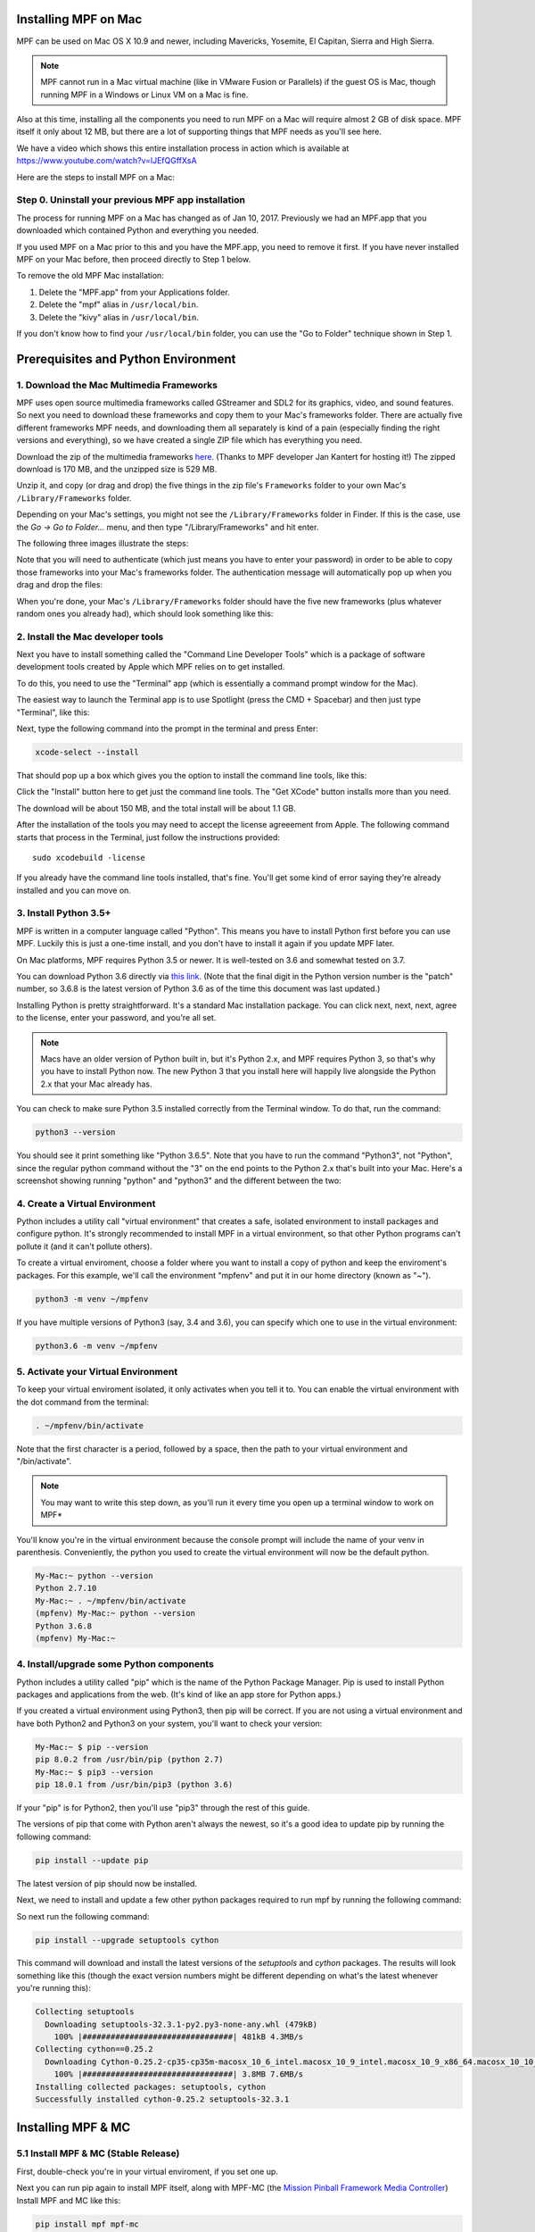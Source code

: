 Installing MPF on Mac
=====================

MPF can be used on Mac OS X 10.9 and newer, including Mavericks, Yosemite,
El Capitan, Sierra and High Sierra.

.. note::

   MPF cannot run in a Mac virtual machine (like in VMware Fusion or Parallels)
   if the guest OS is Mac, though running MPF in a Windows or Linux VM on a
   Mac is fine.

Also at this time, installing all the components you need to run MPF on a Mac
will require almost 2 GB of disk space. MPF itself it only about 12 MB, but
there are a lot of supporting things that MPF needs as you'll see here.

We have a video which shows this entire installation process in action
which is available at `<https://www.youtube.com/watch?v=lJEfQGffXsA>`_

Here are the steps to install MPF on a Mac:

Step 0. Uninstall your previous MPF app installation
----------------------------------------------------

The process for running MPF on a Mac has changed as of Jan 10, 2017.
Previously we had an MPF.app that you downloaded which contained Python and
everything you needed.

If you used MPF on a Mac prior to this and you have the MPF.app, you need to
remove it first. If you have never installed MPF on your Mac before, then
proceed directly to Step 1 below.

To remove the old MPF Mac installation:

1. Delete the "MPF.app" from your Applications folder.
2. Delete the "mpf" alias in ``/usr/local/bin``.
3. Delete the "kivy" alias in ``/usr/local/bin``.

If you don't know how to find your ``/usr/local/bin`` folder, you can use
the "Go to Folder" technique shown in Step 1.

Prerequisites and Python Environment
====================================

1. Download the Mac Multimedia Frameworks
-----------------------------------------

MPF uses open source multimedia frameworks called GStreamer and SDL2 for its
graphics, video, and sound features. So next you need to download these
frameworks and copy them to your Mac's frameworks folder. There are actually
five different frameworks MPF needs, and downloading them all separately is
kind of a pain (especially finding the right versions and everything), so we
have created a single ZIP file which has everything you need.

Download the zip of the multimedia frameworks `here <https://mpf.kantert.net/mpf_mac_frameworks.zip>`_.
(Thanks to MPF developer Jan Kantert for hosting it!) The zipped download is 170 MB,
and the unzipped size is 529 MB.

Unzip it, and copy (or drag and drop) the five things in the zip file's
``Frameworks`` folder to your own Mac's ``/Library/Frameworks`` folder.

Depending on your Mac's settings, you might not see the ``/Library/Frameworks``
folder in Finder. If this is the case, use the *Go -> Go to Folder...* menu,
and then type "/Library/Frameworks" and hit enter.

The following three images illustrate the steps:

.. image:: images/mac_finder_go_to_folder.jpg

.. image:: images/mac_finder_go_to_folder2.jpg

Note that you will need to authenticate (which just means you have to enter
your password) in order to be able to copy those frameworks into your Mac's
frameworks folder. The authentication message will automatically pop up when
you drag and drop the files:

.. image:: images/mac_copy_frameworks.jpg

When you're done, your Mac's ``/Library/Frameworks`` folder should have
the five new frameworks (plus whatever random ones you already had), which
should look something like this:

.. image:: images/mac_frameworks_copied.jpg

2. Install the Mac developer tools
----------------------------------

Next you have to install something called the "Command Line Developer Tools"
which is a package of software development tools created by Apple which MPF
relies on to get installed.

To do this, you need to use the "Terminal" app (which is essentially a
command prompt window for the Mac).

The easiest way to launch the Terminal app is to use Spotlight (press the
CMD + Spacebar) and then just type "Terminal", like this:

.. image:: images/mac_spotlight_terminal.jpg

Next, type the following command into the prompt in the terminal and press
Enter:

.. code-block:: console

   xcode-select --install

That should pop up a box which gives you the option to install the command
line tools, like this:

.. image:: images/mac_install_command_line_tools.jpg

Click the "Install" button here to get just the command line tools. The
"Get XCode" button installs more than you need.

The download will be about 150 MB, and the total install will be about 1.1 GB.

After the installation of the tools you may need to accept the license agreeement from Apple.
The following command starts that process in the Terminal, just follow the instructions provided:

::

   sudo xcodebuild -license

If you already have the command line tools installed, that's fine. You'll get
some kind of error saying they're already installed and you can move on.

3. Install Python 3.5+
----------------------------

MPF is written in a computer language called "Python". This means you have to install Python
first before you can use MPF. Luckily this is just a one-time install, and you don't have to
install it again if you update MPF later.

On Mac platforms, MPF requires Python 3.5 or newer. It is well-tested on 3.6 and somewhat tested on 3.7.

You can download Python 3.6 directly via `this link <https://www.python.org/ftp/python/3.6.8/python-3.6.8-macosx10.9.pkg>`_.
(Note that the final digit in the Python version number is the "patch" number,
so 3.6.8 is the latest version of Python 3.6 as of the time this document was last updated.)

.. image:: images/mac_install_python_1.jpg

Installing Python is pretty straightforward. It's a standard Mac installation
package. You can click next, next, next, agree to the license, enter your
password, and you're all set.

.. note::

   Macs have an older version of Python built in, but it's Python 2.x, and MPF
   requires Python 3, so that's why you have to install Python now. The new
   Python 3 that you install here will happily live alongside the Python 2.x
   that your Mac already has.

You can check to make sure Python 3.5 installed correctly from the Terminal
window. To do that, run the command:

.. code-block:: console

   python3 --version

You should see it print something like "Python 3.6.5". Note that you have
to run the command "Python3", not "Python", since the regular python command
without the "3" on the end points to the Python 2.x that's built into your
Mac. Here's a screenshot showing running "python" and "python3" and the
different between the two:

.. image:: images/mac_python_versions.jpg

4. Create a Virtual Environment
-------------------------------

Python includes a utility call "virtual environment" that creates a safe,
isolated environment to install packages and configure python. It's strongly
recommended to install MPF in a virtual environment, so that other Python
programs can't pollute it (and it can't pollute others).

To create a virtual enviroment, choose a folder where you want to install
a copy of python and keep the enviroment's packages. For this example, we'll
call the environment "mpfenv" and put it in our home directory (known as "~").

.. code-block:: console

  python3 -m venv ~/mpfenv

If you have multiple versions of Python3 (say, 3.4 and 3.6), you can specify
which one to use in the virtual environment:

.. code-block:: console

  python3.6 -m venv ~/mpfenv

5. Activate your Virtual Environment
------------------------------------

To keep your virtual enviroment isolated, it only activates when you tell it to.
You can enable the virtual environment with the dot command from the terminal:

.. code-block:: console

  . ~/mpfenv/bin/activate

Note that the first character is a period, followed by a space, then the path
to your virtual environment and "/bin/activate".

.. note::
  You may want to write this step down, as you'll run it every time you open up
  a terminal window to work on MPF*

You'll know you're in the virtual environment because the console prompt will include
the name of your venv in parenthesis. Conveniently, the python you used to create
the virtual environment will now be the default python.

.. code-block:: console

  My-Mac:~ python --version
  Python 2.7.10
  My-Mac:~ . ~/mpfenv/bin/activate
  (mpfenv) My-Mac:~ python --version
  Python 3.6.8
  (mpfenv) My-Mac:~ 


4. Install/upgrade some Python components
-----------------------------------------

Python includes a utility called "pip" which is the name of the Python Package
Manager. Pip is used to install Python packages and applications from
the web. (It's kind of like an app store for Python apps.)

If you created a virtual environment using Python3, then pip will be correct.
If you are not using a virtual environment and have both Python2 and Python3 
on your system, you'll want to check your version:

.. code-block:: console
  
  My-Mac:~ $ pip --version
  pip 8.0.2 from /usr/bin/pip (python 2.7)
  My-Mac:~ $ pip3 --version
  pip 18.0.1 from /usr/bin/pip3 (python 3.6)

If your "pip" is for Python2, then you'll use "pip3" through the rest of this guide.

The versions of pip that come with Python aren't always the newest, so it's a
good idea to update pip by running the following command:

.. code-block:: console

  pip install --update pip

The latest version of pip should now be installed.

Next, we need to install and update a few other python packages required to run mpf by
running the following command:

So next run the following command:

.. code-block:: console

    pip install --upgrade setuptools cython

This command will download and install the latest versions of the *setuptools*
and *cython* packages. The results will look something like this (though the 
exact version numbers might be different depending on what's the latest 
whenever you're running this):

.. code-block:: console

   Collecting setuptools
     Downloading setuptools-32.3.1-py2.py3-none-any.whl (479kB)
       100% |################################| 481kB 4.3MB/s
   Collecting cython==0.25.2
     Downloading Cython-0.25.2-cp35-cp35m-macosx_10_6_intel.macosx_10_9_intel.macosx_10_9_x86_64.macosx_10_10_intel.macosx_10_10_x86_64.whl (3.8MB)
       100% |################################| 3.8MB 7.6MB/s
   Installing collected packages: setuptools, cython
   Successfully installed cython-0.25.2 setuptools-32.3.1
  
Installing MPF & MC
===================

5.1 Install MPF & MC (Stable Release)
-------------------------------------

First, double-check you're in your virtual enviroment, if you set one up.

Next you can run pip again to install MPF itself, along with MPF-MC (the
`Mission Pinball Framework Media Controller <http://docs.missionpinball.org/en/latest/start/media_controller.html>`_)
Install MPF and MC like this:

.. code-block:: console

   pip install mpf mpf-mc

If you are using High Sierra or newer, you may need to add the --user option to get
around a specific rights problem if the above doesn't work.

.. code_block:: console

   pip install mpf mpf-mc --user

Your results should look something like the results below. The MPF install will
download and install several other packages which what all these other things
are.

.. note::

   The "kivy" component will take awhile to install. Maybe a minute or two
   where it looks like it's not doing anything, but it's fine.

.. code-block:: console

   My-Mac:~ $ pip3 install mpf-mc
   Collecting mpf-mc
     Downloading mpf-mc-0.32.12.tar.gz (11.1MB)
       100% |################################| 11.1MB 29.6MB/s
   Collecting ruamel.yaml<0.11,>=0.10 (from mpf-mc)
     Downloading ruamel.yaml-0.10.23.tar.gz (228kB)
       100% |################################| 235kB 9.0MB/s
   Collecting mpf>=0.32.6 (from mpf-mc)
     Downloading mpf-0.32.6.tar.gz (556kB)
       100% |################################| 563kB 18.0MB/s
   Collecting kivy>=1.9.1 (from mpf-mc)
     Downloading kivy-1.9.1.tar.gz (16.4MB)
       100% |################################| 16.4MB 7.4MB/s
   Collecting ruamel.base>=1.0.0 (from ruamel.yaml<0.11,>=0.10->mpf-mc)
     Downloading ruamel.base-1.0.0-py3-none-any.whl
   Collecting pyserial>=3.2.0 (from mpf>=0.32.6->mpf-mc)
     Downloading pyserial-3.2.1-py2.py3-none-any.whl (189kB)
       100% |################################| 194kB 4.1MB/s
   Collecting pyserial-asyncio>=0.2 (from mpf>=0.32.6->mpf-mc)
     Downloading pyserial_asyncio-0.3-py3-none-any.whl
   Collecting Kivy-Garden>=0.1.4 (from kivy>=1.9.1->mpf-mc)
     Downloading kivy-garden-0.1.4.tar.gz
   Collecting requests (from Kivy-Garden>=0.1.4->kivy>=1.9.1->mpf-mc)
     Downloading requests-2.12.4-py2.py3-none-any.whl (576kB)
       100% |################################| 583kB 4.8MB/s
   Installing collected packages: ruamel.base, ruamel.yaml, pyserial, pyserial-asyncio, mpf, requests, Kivy-Garden, kivy, mpf-mc
     Running setup.py install for ruamel.yaml ... done
     Running setup.py install for mpf ... done
     Running setup.py install for Kivy-Garden ... done
     Running setup.py install for kivy ... done
     Running setup.py install for mpf-mc ... done
   Successfully installed Kivy-Garden-0.1.4 kivy-1.9.1 mpf-0.32.6 mpf-mc-0.32.12 pyserial-3.2.1 pyserial-asyncio-0.3 requests-2.12.4 ruamel.base-1.0.0 ruamel.yaml-0.10.23
   My-Mac:~ $
   
If you want to make sure that MPF was installed, run:

.. code-block:: console

   mpf --version

This command can be run from anywhere and should produce output something like
this:

.. code-block:: console

   My-Mac:~ $ mpf --version
   MPF v0.51.3

(Note that the actual version number of your MPF installation will be whatever
version is the latest.)

5.2 Install MPF & MC (Latest)
-----------------------------

The stable release of MPF is updated every few months, but if you always want the most up-to-date
changes, which often fix (but sometimes cause) bugs and introduce new features, you can run MPF
directly from the codebase.

You can use *git* to clone the MPF and MC repositories onto your computer, which will download
the current code (instead of the latest release code, which pip downloads). Git will automatically
create a folder in your current directory, so choose where you want them to live and run the 
following commands:

.. code-block:: console

  My-Mac:~ $ git clone https://github.com/missionpinball/mpf.git
  Cloning into 'mpf'...
  Receiving objects: 100%, done.
  Resolving deltas: 100%, done.
  
  My-Mac:~ $ git clone https://github.com/missionpinball/mpf-mc.git
  Cloning into 'mpf-mc'...
  Receiving objects: 100%, done.
  Resolving deltas: 100%, done.

Now we'll use pip to "install" MPF and MC, but we'll explicitly tell pip to run the code
out of the folders we've specified (instead of downloading and caching the latest release).
Because git automatically created the "mpf" and "mpf-mc" folders, we can use those folder names
with the `-e` flag.

.. code-block:: console

  pip install -e mpf
  pip install -e mpf-mc

When the installs complete, you can confirm that MPF and MC are running locally by using
the pip list command. It should output a long list of packages that are installed, and note
that mpf and mpf-mc have your folder in the Location column.

.. code-block:: console

  My-Mac:~ $ pip list
  Package          Version     Location
  ---------------- ----------- -------------------------
  Cython           0.29.3
  idna             2.8
  Kivy             1.10
  Kivy-Garden      0.1.4
  mpf              0.51.3      /Users/anthony/git/mpf
  mpf-mc           0.51.5      /Users/anthony/git/mpf-mc
  Pillow           5.4.1
  pip              19.0.1
  Pygments         2.3.1

.. note::

  You will have many more packages in your list, the above sample is abridged for demonstration purposes.

6. Update Kivy to 1.11
----------------------

There is a known bug in Kivy 1.10 that causes intermittent freezing in applications, including MC.
As of this writing (January 2019) there is no scheduled release date for Kivy 1.11 that fixes the
bug, but we can manually install it from github.

.. code-block:: console

  pip install https://github.com/kivy/kivy/archive/master.zip

This installation may take a couple of minutes.

Running Pinball Games in MPF
============================

7. Download & run the "Demo Man" example game
---------------------------------------------

Now that you have MPF installed, you probably want to see it in action. The easiest way to do that is
to download a bundle of MPF examples and run our "Demo Man" example game. To do that, follow
the instructions in the :doc:`/example_games/demo_man` guide. But make sure to get the -dev Version for 0.50.

There's another example project you can also check out if you want called the "MC Demo" (for media controller demo)
that lets you step through a bunch of example display things (slides, widgets, sounds, videos, etc).
Instructions for running the MC Demo are :doc:`here </example_games/mc_demo>`.

8. Install whatever drivers your hardware controller needs
----------------------------------------------------------

If you're using MPF with a physical machine, then there will be some specific
steps you'll need to take to get the drivers installed and configured for
whatever control system you've chosen. See the :doc:`control systems </hardware/index>`
documentation for details. (You don't have to worry about that now if you just
want to play with MPF first.)

Running MPF
===========

See the section :doc:`/running/index` for details and command-line options.

9.1 Keeping MPF up-to-date (Stable Release)
---------------------------------------

Since MPF is a work-in-progress, you can use the *pip* command to update your
MPF installation.

To to this, run the following:

.. code-block:: console

  curl -O https://bootstrap.pypa.io/get-pip.py
  python3 get-pip.py
  pip3 install setuptools --upgrade
  pip3 install mpf mpf-mc --upgrade

This will first update the required Python packages *pip* and *setuptools* and then cause
*pip* to contact PyPI to see if there's a newer version of the MPF MC (and any of its
requirements, like MPF). If newer versions are found, it will download and install them.

.. warning::

   If you are upgrading from MPF 0.33 to 0.50 you will need to manually perform
   several migration steps to modify your configuration files or they will not
   work in MPF 0.50. Please refer to :doc:`Migrating from config version 4 to 5 of MPF </install/migrate4to5>`
   for step-by-step instructions.

To install the latest dev release (not generally recommended) which allows you to try bleeding-edge features run:

.. code-block:: console

  pip3 install mpf mpf-mc --pre --upgrade

To downgrade (or install a specific release x.yy.z) run:

.. code-block:: console

  pip3 install mpf=x.yy.z
  pip3 install mpf-mc=x.yy.z

9.2 Keeping MPF up-to-date (Latest)
-----------------------------------

When you cloned the MPF and MC repositories and installed them, you saved a snapshot of MPF and MC 
on the day you cloned them. Any time you want to fetch the latest
updates and fixes, go to the mpf (or mpf-mc) repository folder and pull the newest code.

.. code-block:: console

  My-Mac:~ $ cd mpf
  My-Mac:mpf $ git pull
  remote: Counting objects: 12, done.
  Unpacking objects: 100%, done.

If there are any changes, they will be downloaded. You do not need to re-install or update with pip
in any way, because you are always running the code directly out of the repository folder.

If there are no changes, git will let you know.

.. code-block:: console

  My-Mac:~ $ cd mpf-mc
  My-Mac:mpf-mc $ git pull
  Already up to date.

Next steps!
===========

Now that MPF is installed, you can follow our
:doc:`step-by-step tutorial </tutorial/index>` which will show you how to start
building your own game in MPF!

Make sure to lookup mpf-monitor later, if you want to simulate and configure a machine you own in hardware.
